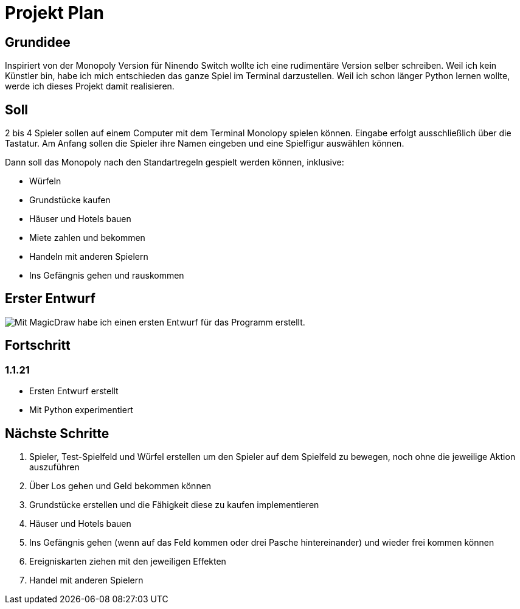 = Projekt Plan 

== Grundidee
Inspiriert von der Monopoly Version für Ninendo Switch wollte ich eine rudimentäre Version selber schreiben.
Weil ich kein Künstler bin, habe ich mich entschieden das ganze Spiel im Terminal darzustellen.
Weil ich schon länger Python lernen wollte, werde ich dieses Projekt damit realisieren.

== Soll
2 bis 4 Spieler sollen auf einem Computer mit dem Terminal Monolopy spielen können.
Eingabe erfolgt ausschließlich über die Tastatur.
Am Anfang sollen die Spieler ihre Namen eingeben und eine Spielfigur auswählen können.

Dann soll das Monopoly nach den Standartregeln gespielt werden können, inklusive:

- Würfeln
- Grundstücke kaufen 
- Häuser und Hotels bauen
- Miete zahlen und bekommen
- Handeln mit anderen Spielern
- Ins Gefängnis gehen und rauskommen

== Erster Entwurf
image::./Entwurf/MonopolyEntwurf1.svg[Mit MagicDraw habe ich einen ersten Entwurf für das Programm erstellt.]

== Fortschritt
=== 1.1.21
- Ersten Entwurf erstellt
- Mit Python experimentiert

== Nächste Schritte
1. Spieler, Test-Spielfeld und Würfel erstellen um den Spieler auf dem Spielfeld zu bewegen, noch ohne die jeweilige Aktion auszuführen
2. Über Los gehen und Geld bekommen können
3. Grundstücke erstellen und die Fähigkeit diese zu kaufen implementieren
4. Häuser und Hotels bauen
5. Ins Gefängnis gehen (wenn auf das Feld kommen oder drei Pasche hintereinander) und wieder frei kommen können
6. Ereigniskarten ziehen mit den jeweiligen Effekten
7. Handel mit anderen Spielern
